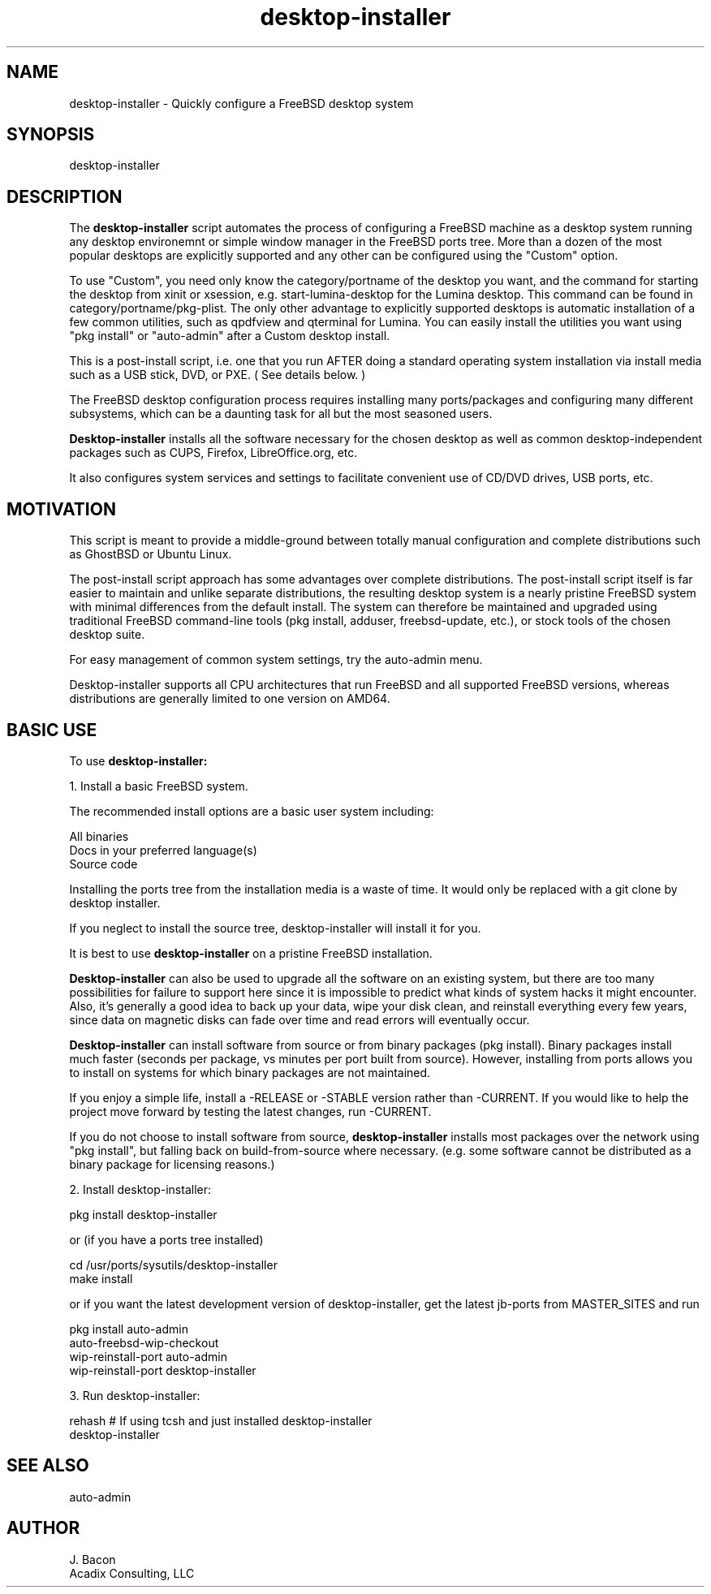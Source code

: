 .TH desktop-installer 1
.SH NAME    \" Section header
.PP
desktop-installer \- Quickly configure a FreeBSD desktop system

\" Convention:
\" Underline anything that is typed verbatim - commands, etc.

.SH SYNOPSIS
.PP
.nf 
.na 
desktop-installer
.ad
.fi

.SH "DESCRIPTION"

The
.B desktop-installer
script automates the process of configuring a FreeBSD machine as a desktop
system running any desktop environemnt or simple window manager in the
FreeBSD ports tree.  More than a dozen of the most popular desktops are
explicitly supported and any other can be configured using the "Custom"
option.

To use "Custom", you need only know the category/portname of the desktop you
want, and the command for starting the desktop from xinit or xsession,
e.g. start-lumina-desktop for the Lumina desktop.  This command can be found
in category/portname/pkg-plist.  The only other advantage to explicitly
supported desktops is automatic installation of a few common utilities, such
as qpdfview and qterminal for Lumina.  You can easily install the utilities
you want using "pkg install" or "auto-admin" after a Custom desktop install.

This is a post-install script, i.e. one that you run AFTER doing a standard
operating system installation via install media such as a USB stick, DVD,
or PXE.  ( See details below. )

The FreeBSD desktop configuration process requires installing many
ports/packages and configuring many different subsystems, which can be a
daunting task for all but the most seasoned users.

.B Desktop-installer
installs all the software necessary for the chosen desktop
as well as common desktop-independent packages such as CUPS, Firefox,
LibreOffice.org, etc.

It also configures system services and settings to facilitate
convenient use of CD/DVD drives, USB ports, etc.

.SH "MOTIVATION"

This script is meant to provide a middle-ground between totally manual
configuration and complete distributions such as GhostBSD or Ubuntu Linux.

The post-install script approach has some advantages over complete
distributions.  The post-install script itself is far easier to maintain and 
unlike separate distributions, the resulting desktop system is a
nearly pristine FreeBSD system with minimal differences from the default
install.  The system can therefore be maintained and upgraded using
traditional FreeBSD command-line tools (pkg install, adduser, freebsd-update,
etc.), or stock tools of the chosen desktop suite.

For easy management of common system settings, try the auto-admin menu.

Desktop-installer supports all CPU architectures that run FreeBSD and all
supported FreeBSD versions, whereas distributions are generally limited to
one version on AMD64.

.SH "BASIC USE"

To use
.B desktop-installer:

1. Install a basic FreeBSD system.

The recommended install options are a basic user system including:

.nf
.na
All binaries
Docs in your preferred language(s)
Source code
.ad
.fi

Installing the ports tree from the installation media is a waste of time.
It would only be replaced with a git clone by desktop installer.

If you neglect to install the source tree, desktop-installer will install it
for you.

It is best to use
.B desktop-installer
on a pristine FreeBSD installation.

.B Desktop-installer
can also be used to upgrade all the software on an existing system, but there
are too many possibilities for failure to support here since it is impossible
to predict what kinds of system hacks it might encounter.  Also, it's generally
a good idea to back up your data, wipe your disk clean, and reinstall
everything every few years, since data on magnetic disks can fade over time
and read errors will eventually occur.

.B Desktop-installer
can install software from source or from binary packages (pkg install).
Binary packages install much faster (seconds per package, vs minutes
per port built from source).  However, installing from ports allows you
to install on systems for which binary packages are not maintained.

If you enjoy a simple life, install a -RELEASE or -STABLE version rather
than -CURRENT.  If you would like to help the project move forward by
testing the latest changes, run -CURRENT.

If you do not choose to install software from source,
.B desktop-installer
installs most packages over the network using "pkg install", but falling
back on build-from-source where necessary.  (e.g. some software cannot
be distributed as a binary package for licensing reasons.)

2. Install desktop-installer:

    pkg install desktop-installer

or (if you have a ports tree installed)

    cd /usr/ports/sysutils/desktop-installer
    make install

or if you want the latest development version of desktop-installer, get the
latest jb-ports from MASTER_SITES and run

    pkg install auto-admin
    auto-freebsd-wip-checkout
    wip-reinstall-port auto-admin
    wip-reinstall-port desktop-installer

3. Run desktop-installer:

    rehash  # If using tcsh and just installed desktop-installer
    desktop-installer

.SH "SEE ALSO"
auto-admin

.SH AUTHOR
.nf
.na
J. Bacon
Acadix Consulting, LLC

